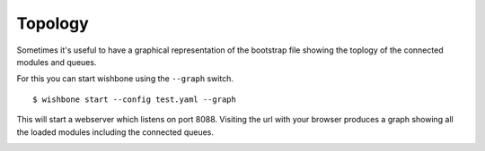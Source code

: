 Topology
--------

Sometimes it's useful to have a graphical representation of the bootstrap file
showing the toplogy of the connected modules and queues.

For this you can start wishbone using the ``--graph`` switch.

::

    $ wishbone start --config test.yaml --graph


This will start a webserver which listens on port 8088.  Visiting the url with
your browser produces a graph showing all the loaded modules including the
connected queues.

.. image:: pics/topology.png
    :width: 100%
